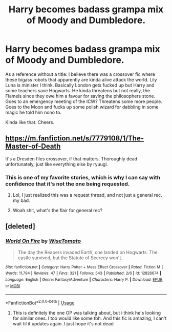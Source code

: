 #+TITLE: Harry becomes badass grampa mix of Moody and Dumbledore.

* Harry becomes badass grampa mix of Moody and Dumbledore.
:PROPERTIES:
:Author: InfernoItaliano
:Score: 9
:DateUnix: 1539733212.0
:DateShort: 2018-Oct-17
:FlairText: Request
:END:
As a reference without a title: I believe there was a crossover fic where these bigass robots that apparently are kinda alive attack the world. Lily Luna is minister I think. Basically London gets fucked up but Harry and some teachers save Hogwarts. He kinda threatens but not really, the Flamels since they owe him a favour for saving the philosophers stone. Goes to an emergency meeting of the ICW? Threatens some more people. Goes to the Moon and fucks up some polish wizard for dabbling in some magic he told him nono to.

Kinda like that. Cheers.


** [[https://m.fanfiction.net/s/7779108/1/The-Master-of-Death]]

It's a Dresden files crossover, if that matters. Thoroughly dead unfortunately, just like everything else by ryuugi.
:PROPERTIES:
:Author: bernstien
:Score: 3
:DateUnix: 1539742981.0
:DateShort: 2018-Oct-17
:END:

*** This is one of my favorite stories, which is why I can say with confidence that it's not the one being requested.
:PROPERTIES:
:Author: DaGeek247
:Score: 4
:DateUnix: 1539808134.0
:DateShort: 2018-Oct-17
:END:

**** Lol, I just realized this was a request thread, and not just a general rec. my bad.
:PROPERTIES:
:Author: bernstien
:Score: 1
:DateUnix: 1539818795.0
:DateShort: 2018-Oct-18
:END:


**** Woah shit, what's the flair for general rec?
:PROPERTIES:
:Author: InfernoItaliano
:Score: 1
:DateUnix: 1539836074.0
:DateShort: 2018-Oct-18
:END:


** [deleted]
:PROPERTIES:
:Score: 1
:DateUnix: 1539791967.0
:DateShort: 2018-Oct-17
:END:

*** [[https://www.fanfiction.net/s/12826674/1/][*/World On Fire/*]] by [[https://www.fanfiction.net/u/1862022/WiseTomato][/WiseTomato/]]

#+begin_quote
  The day the Reapers invaded Earth, one landed on Hogwarts. The castle survived, but the Statute of Secrecy won't.
#+end_quote

^{/Site/:} ^{fanfiction.net} ^{*|*} ^{/Category/:} ^{Harry} ^{Potter} ^{+} ^{Mass} ^{Effect} ^{Crossover} ^{*|*} ^{/Rated/:} ^{Fiction} ^{M} ^{*|*} ^{/Words/:} ^{11,794} ^{*|*} ^{/Reviews/:} ^{47} ^{*|*} ^{/Favs/:} ^{321} ^{*|*} ^{/Follows/:} ^{543} ^{*|*} ^{/Published/:} ^{2/6} ^{*|*} ^{/id/:} ^{12826674} ^{*|*} ^{/Language/:} ^{English} ^{*|*} ^{/Genre/:} ^{Fantasy/Adventure} ^{*|*} ^{/Characters/:} ^{Harry} ^{P.} ^{*|*} ^{/Download/:} ^{[[http://www.ff2ebook.com/old/ffn-bot/index.php?id=12826674&source=ff&filetype=epub][EPUB]]} ^{or} ^{[[http://www.ff2ebook.com/old/ffn-bot/index.php?id=12826674&source=ff&filetype=mobi][MOBI]]}

--------------

*FanfictionBot*^{2.0.0-beta} | [[https://github.com/tusing/reddit-ffn-bot/wiki/Usage][Usage]]
:PROPERTIES:
:Author: FanfictionBot
:Score: 2
:DateUnix: 1539792012.0
:DateShort: 2018-Oct-17
:END:

**** This is definitely the one OP was talking about, but i think he's looking for similar ones. I too would like some tbh. And this fic is amazing, I can't wait til it updates again. I just hope it's not dead
:PROPERTIES:
:Author: thezachalope
:Score: 1
:DateUnix: 1539811442.0
:DateShort: 2018-Oct-18
:END:
